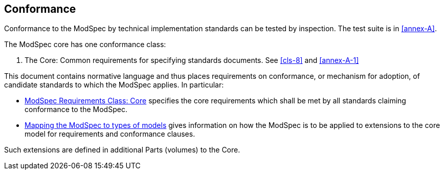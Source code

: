 [[cls-2]]
== Conformance

Conformance to the ModSpec by technical implementation standards 
can be tested by inspection. The test suite is in <<annex-A>>.

The ModSpec core has one conformance class:

. The Core: Common requirements for specifying standards documents. See <<cls-8>> and <<annex-A-1>>

This document contains normative language and thus places requirements on
conformance, or mechanism for adoption, of candidate standards to which the ModSpec
applies. In particular:

* <<cls-8,ModSpec Requirements Class: Core>> specifies the core requirements which shall be met by all 
standards claiming conformance to the ModSpec.
* <<cls-9,Mapping the ModSpec to types of models>> gives information on how the ModSpec is to be applied to extensions to the core model for requirements and
conformance clauses.

Such extensions are defined in additional Parts (volumes) to the Core.
